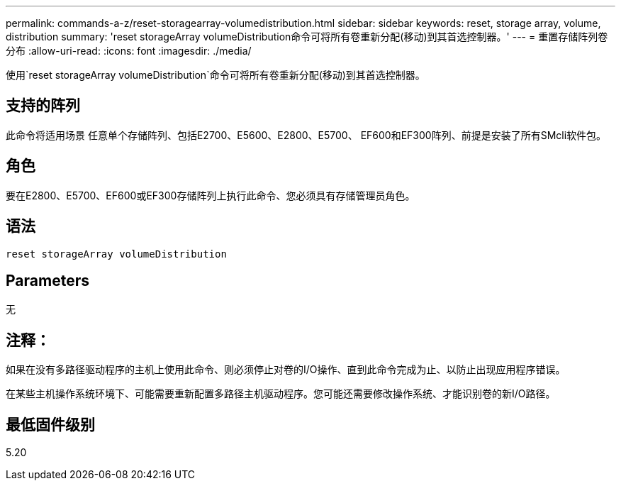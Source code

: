 ---
permalink: commands-a-z/reset-storagearray-volumedistribution.html 
sidebar: sidebar 
keywords: reset, storage array, volume, distribution 
summary: 'reset storageArray volumeDistribution命令可将所有卷重新分配(移动)到其首选控制器。' 
---
= 重置存储阵列卷分布
:allow-uri-read: 
:icons: font
:imagesdir: ./media/


[role="lead"]
使用`reset storageArray volumeDistribution`命令可将所有卷重新分配(移动)到其首选控制器。



== 支持的阵列

此命令将适用场景 任意单个存储阵列、包括E2700、E5600、E2800、E5700、 EF600和EF300阵列、前提是安装了所有SMcli软件包。



== 角色

要在E2800、E5700、EF600或EF300存储阵列上执行此命令、您必须具有存储管理员角色。



== 语法

[listing]
----
reset storageArray volumeDistribution
----


== Parameters

无



== 注释：

如果在没有多路径驱动程序的主机上使用此命令、则必须停止对卷的I/O操作、直到此命令完成为止、以防止出现应用程序错误。

在某些主机操作系统环境下、可能需要重新配置多路径主机驱动程序。您可能还需要修改操作系统、才能识别卷的新I/O路径。



== 最低固件级别

5.20
